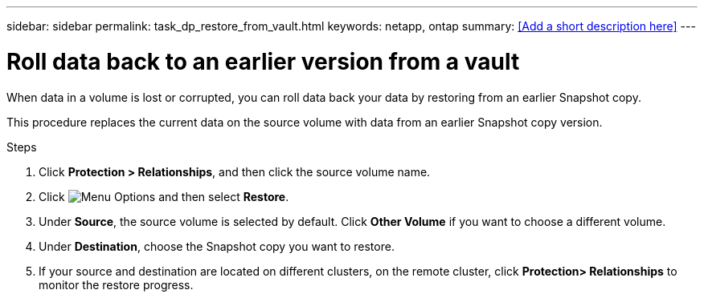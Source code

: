 ---
sidebar: sidebar
permalink: task_dp_restore_from_vault.html
keywords: netapp, ontap
summary: <<Add a short description here>>
---

= Roll data back to an earlier version from a vault
:toc: macro
:toclevels: 1
:hardbreaks:
:nofooter:
:icons: font
:linkattrs:
:imagesdir: ./media/

[.lead]
When data in a volume is lost or corrupted, you can roll data back your data by restoring from an earlier Snapshot copy.

This procedure replaces the current data on the source volume with data from an earlier Snapshot copy version.

.Steps

. Click *Protection > Relationships*, and then click the source volume name.

. Click image:icon_kabob.gif[alt=Menu Options] and then select *Restore*.

. Under *Source*, the source volume is selected by default. Click *Other Volume* if you want to choose a different volume.

. Under *Destination*, choose the Snapshot copy you want to restore.

. If your source and destination are located on different clusters, on the remote cluster, click *Protection> Relationships* to monitor the restore progress. 

